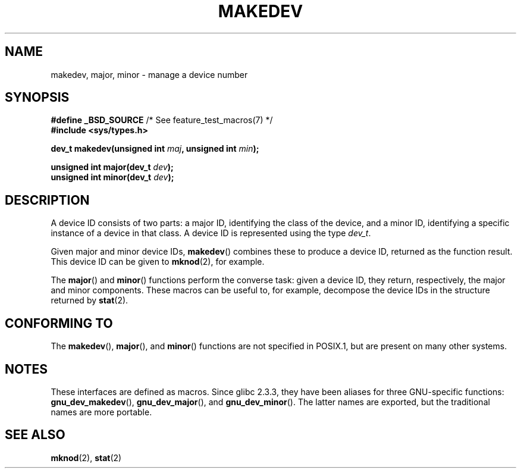 .\" Copyright (c) 2008 Linux Foundation, written by Michael Kerrisk
.\"     <mtk.manpages@gmail.com>
.\"
.\" %%%LICENSE_START(VERBATIM)
.\" Permission is granted to make and distribute verbatim copies of this
.\" manual provided the copyright notice and this permission notice are
.\" preserved on all copies.
.\"
.\" Permission is granted to copy and distribute modified versions of this
.\" manual under the conditions for verbatim copying, provided that the
.\" entire resulting derived work is distributed under the terms of a
.\" permission notice identical to this one.
.\"
.\" Since the Linux kernel and libraries are constantly changing, this
.\" manual page may be incorrect or out-of-date.  The author(s) assume no
.\" responsibility for errors or omissions, or for damages resulting from
.\" the use of the information contained herein.  The author(s) may not
.\" have taken the same level of care in the production of this manual,
.\" which is licensed free of charge, as they might when working
.\" professionally.
.\"
.\" Formatted or processed versions of this manual, if unaccompanied by
.\" the source, must acknowledge the copyright and authors of this work.
.\" %%%LICENSE_END
.\"
.TH MAKEDEV 3 2014-05-28 "Linux" "Linux Programmer's Manual"
.SH NAME
makedev, major, minor \- manage a device number
.SH SYNOPSIS
.nf
.BR "#define _BSD_SOURCE" "             /* See feature_test_macros(7) */"
.B #include <sys/types.h>

.BI "dev_t makedev(unsigned int " maj ", unsigned int " min );

.BI "unsigned int major(dev_t " dev );
.BI "unsigned int minor(dev_t " dev );
.fi
.SH DESCRIPTION
A device ID consists of two parts:
a major ID, identifying the class of the device,
and a minor ID, identifying a specific instance of a device in that class.
A device ID is represented using the type
.IR dev_t .

Given major and minor device IDs,
.BR makedev ()
combines these to produce a device ID, returned as the function result.
This device ID can be given to
.BR mknod (2),
for example.

The
.BR major ()
and
.BR minor ()
functions perform the converse task: given a device ID,
they return, respectively, the major and minor components.
These macros can be useful to, for example,
decompose the device IDs in the structure returned by
.BR stat (2).
.SH CONFORMING TO
The
.BR makedev (),
.BR major (),
and
.BR minor ()
functions are not specified in POSIX.1,
but are present on many other systems.
.\" The BSDs, HP-UX, Solaris, AIX, Irix
.SH NOTES
These interfaces are defined as macros.
Since glibc 2.3.3,
they have been aliases for three GNU-specific functions:
.BR gnu_dev_makedev (),
.BR gnu_dev_major (),
and
.BR gnu_dev_minor ().
The latter names are exported, but the traditional names are more portable.
.SH SEE ALSO
.BR mknod (2),
.BR stat (2)
